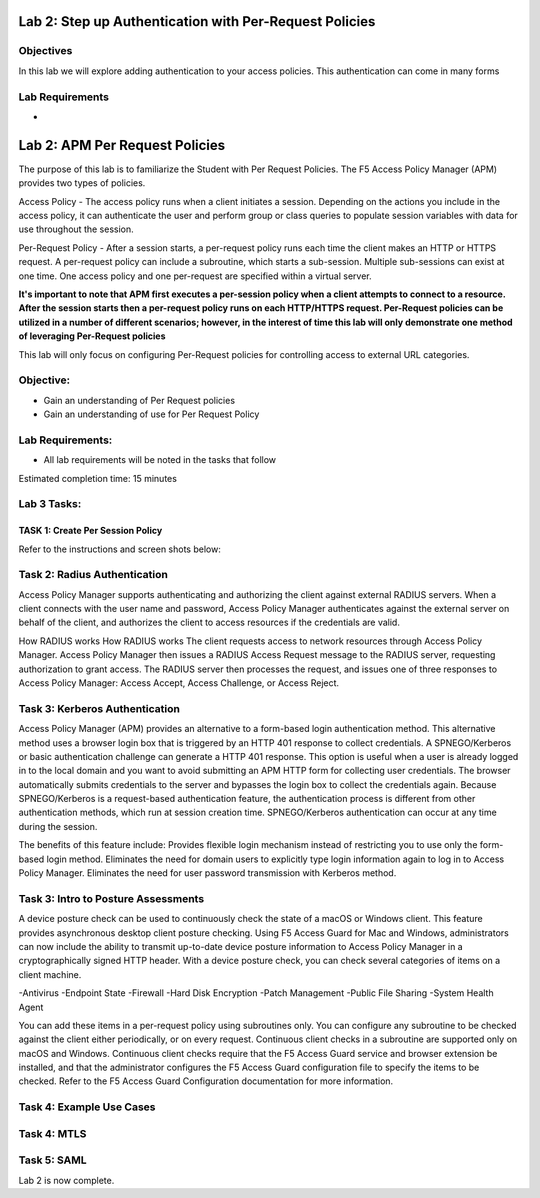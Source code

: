 Lab 2: Step up Authentication with Per-Request Policies
=====================================

Objectives
----------
In this lab we will explore adding authentication to your access policies. This authentication can come in many forms

Lab Requirements
----------------

-

Lab 2: APM Per Request Policies
==========================================

The purpose of this lab is to familiarize the Student with Per Request Policies.
The F5 Access Policy Manager (APM) provides two types of policies.

Access Policy - The access policy runs when a client initiates a session.   Depending
on the actions you include in the access policy, it can authenticate the user
and perform group or class queries to populate session variables with data for
use throughout the session.

Per-Request Policy - After a session starts, a per-request policy runs each time
the client makes an HTTP or HTTPS request.  A per-request policy can include a
subroutine, which starts a sub-session.  Multiple sub-sessions can exist at one
time. One access policy and one per-request are specified within a virtual server.

**It's important to note that APM first executes a per-session policy when a client
attempts to connect to a resource.   After the session starts then a per-request
policy runs on each HTTP/HTTPS request.  Per-Request policies can be utilized in a
number of different scenarios; however, in the interest of time this lab will only
demonstrate one method of leveraging Per-Request policies**

This lab will only focus on configuring Per-Request policies for controlling access
to external URL categories.


Objective:
----------

-  Gain an understanding of Per Request policies

-  Gain an understanding of use for Per Request Policy


Lab Requirements:
-----------------

-  All lab requirements will be noted in the tasks that follow

Estimated completion time: 15 minutes

Lab 3 Tasks:
-----------------

TASK 1: Create Per Session Policy
~~~~~~~~~~~~~~~~~~~~~~~~~~~~~~~~~~~~~~~~~~~~~~~~

Refer to the instructions and screen shots below:

+----------------------------------------------------------------------------------------------+
| 1. Login to your lab provided **Virtual Edition BIG-IP**                                     |
|     - On your jumphost launch Chrome and click the bigip1 link from the app shortcut menu    |
|     - Login with credentials admin/admin                                                     |
|                                                                                              |
| 2. Begin by selecting: **Access -> Profiles/Policies -> Per Session Policies** ->            |
|                                                                                              |
| 3. Click the **Create** button (far right)                                                   |
+----------------------------------------------------------------------------------------------+
| |Lab2-Image1|                                                                                   |
+----------------------------------------------------------------------------------------------+

+----------------------------------------------------------------------------------------------+
| 4. Enter the name of the policy, profile type, and profile scope                             |
|                                                                                              |
|    -  **Name**: **app.acme.com-PSP**                                                         |
|                                                                                              |
|    -  **Profile Type**: **All**                                                              |
|                                                                                              |
|    -  **Profile Scope**: **Profile**                                                         |
|                                                                                              |
|    -  **Accept Languages**: **English (en)**                                                 |
|                                                                                              |
| *Note: You will need a per session policy and a per request policy but we will be*           |
|        *leaving the per session policy blank and performing our auth in per Request*         |
+----------------------------------------------------------------------------------------------+
| |Lab2-Image2|                                                                                   |
+----------------------------------------------------------------------------------------------+

+----------------------------------------------------------------------------------------------+
| 5. On the app.acme.com-PSP policy click **Edit**                                             |
|                                                                                              |
| 6. Click on the **Deny** and change the Select Ending to **Allow**                           |
|                                                                                              |
| 7. Click **Save**                                                                            |
|                                                                                              |
| 8. Click Apply policy                                                                        |
|                                                                                              |
|   *Note:  Nothing will be set in this policy we will simply establish a session and manage*  |
|           *all the authentication in the Per-Request Policy*                                 |
+----------------------------------------------------------------------------------------------+
| |Lab2-Image3|                                                                                   |
|                                                                                              |
| |Lab2-Image4|                                                                                   |
+----------------------------------------------------------------------------------------------+

Task 2: Radius Authentication
--------------------------------------
Access Policy Manager supports authenticating and authorizing the client against external RADIUS servers. When a client connects with the user name and password, Access Policy Manager authenticates against the external server on behalf of the client, and authorizes the client to access resources if the credentials are valid.

How RADIUS works How RADIUS works
The client requests access to network resources through Access Policy Manager.
Access Policy Manager then issues a RADIUS Access Request message to the RADIUS server, requesting authorization to grant access.
The RADIUS server then processes the request, and issues one of three responses to Access Policy Manager: Access Accept, Access Challenge, or Access Reject.

Task 3: Kerberos Authentication
--------------------------------------------------
Access Policy Manager (APM) provides an alternative to a form-based login authentication method. This alternative method uses a browser login box that is triggered by an HTTP 401 response to collect credentials. A SPNEGO/Kerberos or basic authentication challenge can generate a HTTP 401 response.
This option is useful when a user is already logged in to the local domain and you want to avoid submitting an APM HTTP form for collecting user credentials. The browser automatically submits credentials to the server and bypasses the login box to collect the credentials again.
Because SPNEGO/Kerberos is a request-based authentication feature, the authentication process is different from other authentication methods, which run at session creation time. SPNEGO/Kerberos authentication can occur at any time during the session.

The benefits of this feature include:
Provides flexible login mechanism instead of restricting you to use only the form-based login method.
Eliminates the need for domain users to explicitly type login information again to log in to Access Policy Manager.
Eliminates the need for user password transmission with Kerberos method.

Task 3: Intro to Posture Assessments
-------------------------------------
A device posture check can be used to continuously check the state of a macOS or Windows client. This feature provides asynchronous desktop client posture checking.
Using F5 Access Guard for Mac and Windows, administrators can now include the ability to transmit up-to-date device posture information to Access Policy Manager in a cryptographically signed HTTP header.
With a device posture check, you can check several categories of items on a client machine.

-Antivirus
-Endpoint State
-Firewall
-Hard Disk Encryption
-Patch Management
-Public File Sharing
-System Health Agent

You can add these items in a per-request policy using subroutines only. You can configure any subroutine to be checked against the client either periodically, or on every request.
Continuous client checks in a subroutine are supported only on macOS and Windows. Continuous client checks require that the F5 Access Guard service and browser extension be installed, and that the administrator configures the F5 Access Guard configuration file to specify the items to be checked. Refer to the F5 Access Guard Configuration documentation for more information.


Task 4: Example Use Cases
----------------------------



Task 4: MTLS
---------------



Task 5: SAML
----------------------------


Lab 2 is now complete.

.. |Lab1-Image1| image:: /class1/module2/media/Lab2-Image1.png
.. |Lab1-Image2| image:: /class1/module2/media/Lab2-Image2.png
.. |Lab1-Image3| image:: /class1/module2/media/Lab2-Image3.png
.. |Lab1-Image4| image:: /class1/module2/media/Lab2-Image4.png
.. |Lab1-Image5| image:: /class1/module2/media/Lab2-Image5.png
.. |Lab1-Image6| image:: /class1/module2/media/Lab2-Image6.png
